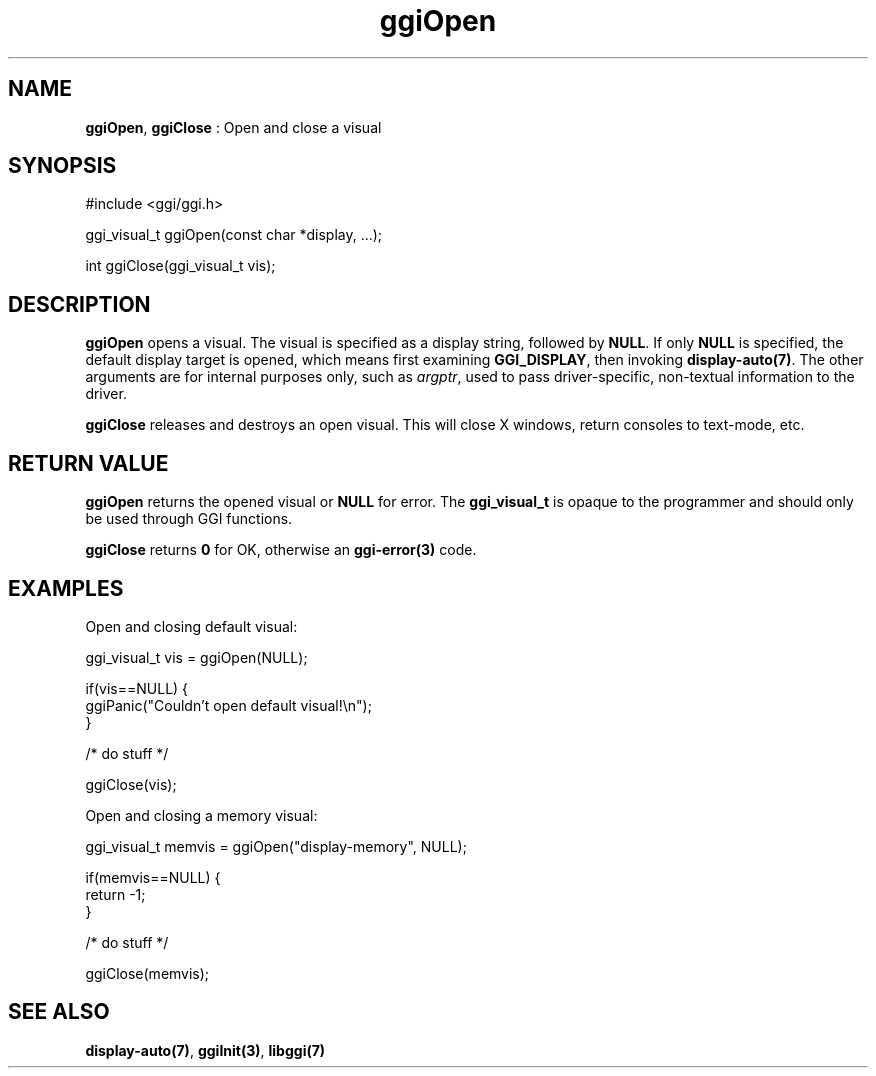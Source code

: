 .TH "ggiOpen" 3 "2005-02-26" "libggi-current" GGI
.SH NAME
\fBggiOpen\fR, \fBggiClose\fR : Open and close a visual
.SH SYNOPSIS
.nb
.nf
#include <ggi/ggi.h>

ggi_visual_t ggiOpen(const char *display, ...);

int ggiClose(ggi_visual_t vis);
.fi

.SH DESCRIPTION
\fBggiOpen\fR opens a visual.  The visual is specified as a display
string, followed by \fBNULL\fR.  If only \fBNULL\fR is specified, the default
display target is opened, which means first examining \fBGGI_DISPLAY\fR,
then invoking \fBdisplay-auto(7)\fR.  The other arguments are for internal
purposes only, such as \fIargptr\fR, used to pass driver-specific,
non-textual information to the driver.

\fBggiClose\fR releases and destroys an open visual.  This will close X
windows, return consoles to text-mode, etc.
.SH RETURN VALUE
\fBggiOpen\fR returns the opened visual or \fBNULL\fR for error.  The
\fBggi_visual_t\fR is opaque to the programmer and should only be used
through GGI functions.

\fBggiClose\fR returns \fB0\fR for OK, otherwise an \fBggi-error(3)\fR code.
.SH EXAMPLES
Open and closing default visual:

.nb
.nf
ggi_visual_t vis = ggiOpen(NULL);

if(vis==NULL) {
      ggiPanic("Couldn't open default visual!\en");
}

/* do stuff */

ggiClose(vis);
.fi

Open and closing a memory visual:

.nb
.nf
ggi_visual_t memvis = ggiOpen("display-memory", NULL);

if(memvis==NULL) {
      return -1;
}

/* do stuff */

ggiClose(memvis);
.fi

.SH SEE ALSO
\fBdisplay-auto(7)\fR, \fBggiInit(3)\fR, \fBlibggi(7)\fR
